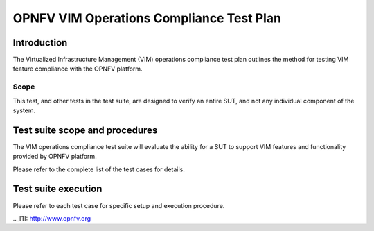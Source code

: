 .. This work is licensed under a Creative Commons Attribution 4.0 International License.
.. http://creativecommons.org/licenses/by/4.0
.. (c) OPNFV

==========================================
OPNFV VIM Operations Compliance Test Plan
==========================================

Introduction
============

The Virtualized Infrastructure Management (VIM) operations compliance test plan outlines the method for testing VIM feature
compliance with the OPNFV platform.

Scope
-----

This test, and other tests in the test suite, are designed to verify an entire SUT,
and not any individual component of the system.

Test suite scope and procedures
===============================

The VIM operations compliance test suite will evaluate the ability for a SUT to support VIM
features and functionality provided by OPNFV platform.

Please refer to the complete list of the test cases for details.

Test suite execution
====================

Please refer to each test case for specific setup and execution procedure.

.._[1]: http://www.opnfv.org
